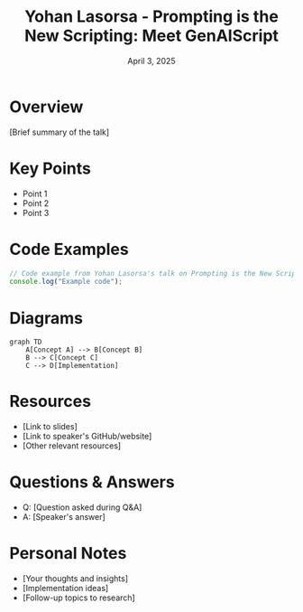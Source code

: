 #+TITLE: Yohan Lasorsa - Prompting is the New Scripting: Meet GenAIScript
#+DATE: April 3, 2025
#+CATEGORY: dotJS2025
#+PROPERTY: header-args :mkdirp yes
#+PROPERTY: header-args:js :tangle ../code-examples/demos/yohanlasorsa-promptingisthenewscriptingmeetgenaiscript.js

* Overview
[Brief summary of the talk]

* Key Points
- Point 1
- Point 2
- Point 3

* Code Examples
#+BEGIN_SRC javascript
// Code example from Yohan Lasorsa's talk on Prompting is the New Scripting: Meet GenAIScript
console.log("Example code");
#+END_SRC

* Diagrams
#+BEGIN_SRC mermaid :file ../diagrams/yohanlasorsa-promptingisthenewscriptingmeetgenaiscript-diagram.svg
graph TD
    A[Concept A] --> B[Concept B]
    B --> C[Concept C]
    C --> D[Implementation]
#+END_SRC

* Resources
- [Link to slides]
- [Link to speaker's GitHub/website]
- [Other relevant resources]

* Questions & Answers
- Q: [Question asked during Q&A]
- A: [Speaker's answer]

* Personal Notes
- [Your thoughts and insights]
- [Implementation ideas]
- [Follow-up topics to research]
